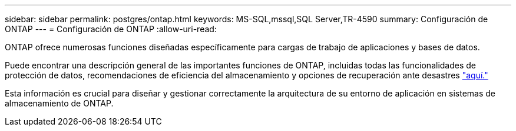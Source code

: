 ---
sidebar: sidebar 
permalink: postgres/ontap.html 
keywords: MS-SQL,mssql,SQL Server,TR-4590 
summary: Configuración de ONTAP 
---
= Configuración de ONTAP
:allow-uri-read: 


[role="lead"]
ONTAP ofrece numerosas funciones diseñadas específicamente para cargas de trabajo de aplicaciones y bases de datos.

Puede encontrar una descripción general de las importantes funciones de ONTAP, incluidas todas las funcionalidades de protección de datos, recomendaciones de eficiencia del almacenamiento y opciones de recuperación ante desastres link:../common/overview.html["aquí."]

Esta información es crucial para diseñar y gestionar correctamente la arquitectura de su entorno de aplicación en sistemas de almacenamiento de ONTAP.
